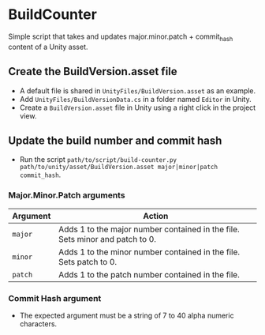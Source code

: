 * BuildCounter

Simple script that takes and updates major.minor.patch + commit_hash content of a Unity asset.

** Create the BuildVersion.asset file
- A default file is shared in =UnityFiles/BuildVersion.asset= as an example.
- Add =UnityFiles/BuildVersionData.cs= in a folder named =Editor= in Unity.
- Create a =BuildVersion.asset= file in Unity using a right click in the project view.
** Update the build number and commit hash
- Run the script =path/to/script/build-counter.py path/to/unity/asset/BuildVersion.asset major|minor|patch commit_hash=.
*** Major.Minor.Patch arguments
| Argument | Action                                                                       |
|----------+------------------------------------------------------------------------------|
| =major=  | Adds 1 to the major number contained in the file. Sets minor and patch to 0. |
| =minor=  | Adds 1 to the minor number contained in the file. Sets patch to 0.           |
| =patch=  | Adds 1 to the patch number contained in the file.                            |

*** Commit Hash argument
- The expected argument must be a string of 7 to 40 alpha numeric characters.
